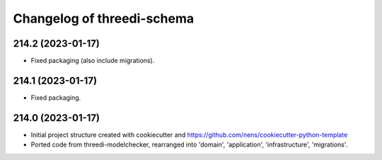 Changelog of threedi-schema
===================================================


214.2 (2023-01-17)
------------------

- Fixed packaging (also include migrations).


214.1 (2023-01-17)
------------------

- Fixed packaging.


214.0 (2023-01-17)
------------------

- Initial project structure created with cookiecutter and
  https://github.com/nens/cookiecutter-python-template

- Ported code from threedi-modelchecker, rearranged into
  'domain', 'application', 'infrastructure', 'migrations'.
